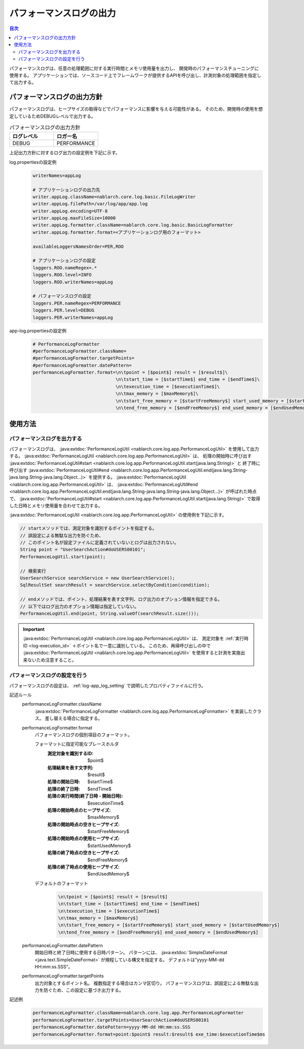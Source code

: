 .. _performance_log:

パフォーマンスログの出力
==================================================

.. contents:: 目次
  :depth: 3
  :local:

パフォーマンスログは、任意の処理範囲に対する実行時間とメモリ使用量を出力し、
開発時のパフォーマンスチューニングに使用する。
アプリケーションでは、ソースコード上でフレームワークが提供するAPIを呼び出し、計測対象の処理範囲を指定して出力する。

パフォーマンスログの出力方針
--------------------------------------------------
パフォーマンスログは、ヒープサイズの取得などでパフォーマンスに影響を与える可能性がある。
そのため、開発時の使用を想定しているためDEBUGレベルで出力する。

.. list-table:: パフォーマンスログの出力方針
   :header-rows: 1
   :class: white-space-normal
   :widths: 15,15

   * - ログレベル
     - ロガー名

   * - DEBUG
     - PERFORMANCE

上記出力方針に対するログ出力の設定例を下記に示す。

log.propertiesの設定例
 .. code-block:: properties

  writerNames=appLog

  # アプリケーションログの出力先
  writer.appLog.className=nablarch.core.log.basic.FileLogWriter
  writer.appLog.filePath=/var/log/app/app.log
  writer.appLog.encoding=UTF-8
  writer.appLog.maxFileSize=10000
  writer.appLog.formatter.className=nablarch.core.log.basic.BasicLogFormatter
  writer.appLog.formatter.format=<アプリケーションログ用のフォーマット>

  availableLoggersNamesOrder=PER,ROO

  # アプリケーションログの設定
  loggers.ROO.nameRegex=.*
  loggers.ROO.level=INFO
  loggers.ROO.writerNames=appLog

  # パフォーマンスログの設定
  loggers.PER.nameRegex=PERFORMANCE
  loggers.PER.level=DEBUG
  loggers.PER.writerNames=appLog

app-log.propertiesの設定例
 .. code-block:: properties

  # PerformanceLogFormatter
  #performanceLogFormatter.className=
  #performanceLogFormatter.targetPoints=
  #performanceLogFormatter.datePattern=
  performanceLogFormatter.format=\n\tpoint = [$point$] result = [$result$]\
                                 \n\tstart_time = [$startTime$] end_time = [$endTime$]\
                                 \n\texecution_time = [$executionTime$]\
                                 \n\tmax_memory = [$maxMemory$]\
                                 \n\tstart_free_memory = [$startFreeMemory$] start_used_memory = [$startUsedMemory$]\
                                 \n\tend_free_memory = [$endFreeMemory$] end_used_memory = [$endUsedMemory$]

使用方法
--------------------------------------------------

.. _performance_log-logging:

パフォーマンスログを出力する
~~~~~~~~~~~~~~~~~~~~~~~~~~~~~~~~~~~~~~~~~~~~~~~~~~
パフォーマンスログは、 :java:extdoc:`PerformanceLogUtil <nablarch.core.log.app.PerformanceLogUtil>` を使用して出力する。
:java:extdoc:`PerformanceLogUtil <nablarch.core.log.app.PerformanceLogUtil>` は、
処理の開始時に呼び出す :java:extdoc:`PerformanceLogUtil#start <nablarch.core.log.app.PerformanceLogUtil.start(java.lang.String)>` と
終了時に呼び出す :java:extdoc:`PerformanceLogUtil#end <nablarch.core.log.app.PerformanceLogUtil.end(java.lang.String-java.lang.String-java.lang.Object...)>`
を提供する。
:java:extdoc:`PerformanceLogUtil <nablarch.core.log.app.PerformanceLogUtil>` は、
:java:extdoc:`PerformanceLogUtil#end <nablarch.core.log.app.PerformanceLogUtil.end(java.lang.String-java.lang.String-java.lang.Object...)>`
が呼ばれた時点で、 :java:extdoc:`PerformanceLogUtil#start <nablarch.core.log.app.PerformanceLogUtil.start(java.lang.String)>`
で取得した日時とメモリ使用量を合わせて出力する。

:java:extdoc:`PerformanceLogUtil <nablarch.core.log.app.PerformanceLogUtil>` の使用例を下記に示す。

.. code-block:: java

 // startメソッドでは、測定対象を識別するポイントを指定する。
 // 誤設定による無駄な出力を防ぐため、
 // このポイント名が設定ファイルに定義されていないとログは出力されない。
 String point = "UserSearchAction#doUSERS00101";
 PerformanceLogUtil.start(point);

 // 検索実行
 UserSearchService searchService = new UserSearchService();
 SqlResultSet searchResult = searchService.selectByCondition(condition);

 // endメソッドでは、ポイント、処理結果を表す文字列、ログ出力のオプション情報を指定できる。
 // 以下ではログ出力のオプション情報は指定していない。
 PerformanceLogUtil.end(point, String.valueOf(searchResult.size()));

.. important::
 :java:extdoc:`PerformanceLogUtil <nablarch.core.log.app.PerformanceLogUtil>` は、
 測定対象を :ref:`実行時ID <log-execution_id>` ＋ポイント名で一意に識別している。
 このため、再帰呼び出しの中で :java:extdoc:`PerformanceLogUtil <nablarch.core.log.app.PerformanceLogUtil>`
 を使用すると計測を実施出来ないため注意すること。

.. _performance_log-setting:

パフォーマンスログの設定を行う
~~~~~~~~~~~~~~~~~~~~~~~~~~~~~~~~~~~~~~~~~~~~~~~~~~
パフォーマンスログの設定は、 :ref:`log-app_log_setting` で説明したプロパティファイルに行う。

記述ルール
 \

 performanceLogFormatter.className
  :java:extdoc:`PerformanceLogFormatter <nablarch.core.log.app.PerformanceLogFormatter>` を実装したクラス。
  差し替える場合に指定する。

 performanceLogFormatter.format
  パフォーマンスログの個別項目のフォーマット。

  フォーマットに指定可能なプレースホルダ
   :測定対象を識別するID: $point$
   :処理結果を表す文字列: $result$
   :処理の開始日時: $startTime$
   :処理の終了日時: $endTime$
   :処理の実行時間(終了日時 - 開始日時): $executionTime$
   :処理の開始時点のヒープサイズ: $maxMemory$
   :処理の開始時点の空きヒープサイズ: $startFreeMemory$
   :処理の開始時点の使用ヒープサイズ: $startUsedMemory$
   :処理の終了時点の空きヒープサイズ: $endFreeMemory$
   :処理の終了時点の使用ヒープサイズ: $endUsedMemory$

  デフォルトのフォーマット
   .. code-block:: bash

    \n\tpoint = [$point$] result = [$result$]
    \n\tstart_time = [$startTime$] end_time = [$endTime$]
    \n\texecution_time = [$executionTime$]
    \n\tmax_memory = [$maxMemory$]
    \n\tstart_free_memory = [$startFreeMemory$] start_used_memory = [$startUsedMemory$]
    \n\tend_free_memory = [$endFreeMemory$] end_used_memory = [$endUsedMemory$]

 performanceLogFormatter.datePattern
  開始日時と終了日時に使用する日時パターン。
  パターンには、 :java:extdoc:`SimpleDateFormat <java.text.SimpleDateFormat>` が規程している構文を指定する。
  デフォルトは”yyyy-MM-dd HH:mm:ss.SSS”。

 performanceLogFormatter.targetPoints
  出力対象とするポイント名。
  複数指定する場合はカンマ区切り。
  パフォーマンスログは、誤設定による無駄な出力を防ぐため、この設定に基づき出力する。

記述例
 .. code-block:: properties

  performanceLogFormatter.className=nablarch.core.log.app.PerformanceLogFormatter
  performanceLogFormatter.targetPoints=UserSearchAction#doUSERS00101
  performanceLogFormatter.datePattern=yyyy-MM-dd HH:mm:ss.SSS
  performanceLogFormatter.format=point:$point$ result:$result$ exe_time:$executionTime$ms
